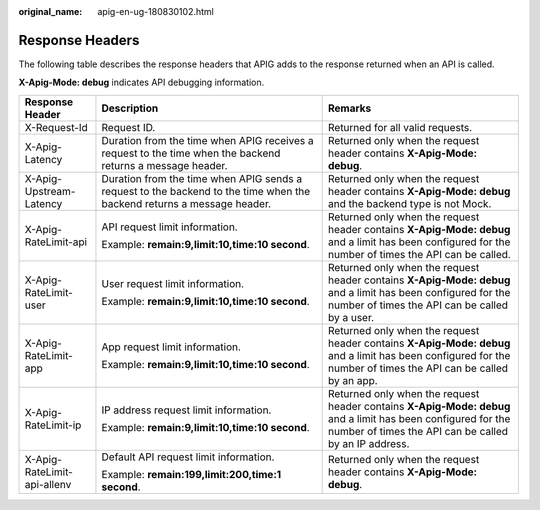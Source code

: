 :original_name: apig-en-ug-180830102.html

.. _apig-en-ug-180830102:

Response Headers
================

The following table describes the response headers that APIG adds to the response returned when an API is called.

**X-Apig-Mode: debug** indicates API debugging information.

+-----------------------------+------------------------------------------------------------------------------------------------------------------------+-----------------------------------------------------------------------------------------------------------------------------------------------------------------------+
| Response Header             | Description                                                                                                            | Remarks                                                                                                                                                               |
+=============================+========================================================================================================================+=======================================================================================================================================================================+
| X-Request-Id                | Request ID.                                                                                                            | Returned for all valid requests.                                                                                                                                      |
+-----------------------------+------------------------------------------------------------------------------------------------------------------------+-----------------------------------------------------------------------------------------------------------------------------------------------------------------------+
| X-Apig-Latency              | Duration from the time when APIG receives a request to the time when the backend returns a message header.             | Returned only when the request header contains **X-Apig-Mode: debug**.                                                                                                |
+-----------------------------+------------------------------------------------------------------------------------------------------------------------+-----------------------------------------------------------------------------------------------------------------------------------------------------------------------+
| X-Apig-Upstream-Latency     | Duration from the time when APIG sends a request to the backend to the time when the backend returns a message header. | Returned only when the request header contains **X-Apig-Mode: debug** and the backend type is not Mock.                                                               |
+-----------------------------+------------------------------------------------------------------------------------------------------------------------+-----------------------------------------------------------------------------------------------------------------------------------------------------------------------+
| X-Apig-RateLimit-api        | API request limit information.                                                                                         | Returned only when the request header contains **X-Apig-Mode: debug** and a limit has been configured for the number of times the API can be called.                  |
|                             |                                                                                                                        |                                                                                                                                                                       |
|                             | Example: **remain:9,limit:10,time:10 second**.                                                                         |                                                                                                                                                                       |
+-----------------------------+------------------------------------------------------------------------------------------------------------------------+-----------------------------------------------------------------------------------------------------------------------------------------------------------------------+
| X-Apig-RateLimit-user       | User request limit information.                                                                                        | Returned only when the request header contains **X-Apig-Mode: debug** and a limit has been configured for the number of times the API can be called by a user.        |
|                             |                                                                                                                        |                                                                                                                                                                       |
|                             | Example: **remain:9,limit:10,time:10 second**.                                                                         |                                                                                                                                                                       |
+-----------------------------+------------------------------------------------------------------------------------------------------------------------+-----------------------------------------------------------------------------------------------------------------------------------------------------------------------+
| X-Apig-RateLimit-app        | App request limit information.                                                                                         | Returned only when the request header contains **X-Apig-Mode: debug** and a limit has been configured for the number of times the API can be called by an app.        |
|                             |                                                                                                                        |                                                                                                                                                                       |
|                             | Example: **remain:9,limit:10,time:10 second**.                                                                         |                                                                                                                                                                       |
+-----------------------------+------------------------------------------------------------------------------------------------------------------------+-----------------------------------------------------------------------------------------------------------------------------------------------------------------------+
| X-Apig-RateLimit-ip         | IP address request limit information.                                                                                  | Returned only when the request header contains **X-Apig-Mode: debug** and a limit has been configured for the number of times the API can be called by an IP address. |
|                             |                                                                                                                        |                                                                                                                                                                       |
|                             | Example: **remain:9,limit:10,time:10 second**.                                                                         |                                                                                                                                                                       |
+-----------------------------+------------------------------------------------------------------------------------------------------------------------+-----------------------------------------------------------------------------------------------------------------------------------------------------------------------+
| X-Apig-RateLimit-api-allenv | Default API request limit information.                                                                                 | Returned only when the request header contains **X-Apig-Mode: debug**.                                                                                                |
|                             |                                                                                                                        |                                                                                                                                                                       |
|                             | Example: **remain:199,limit:200,time:1 second**.                                                                       |                                                                                                                                                                       |
+-----------------------------+------------------------------------------------------------------------------------------------------------------------+-----------------------------------------------------------------------------------------------------------------------------------------------------------------------+
